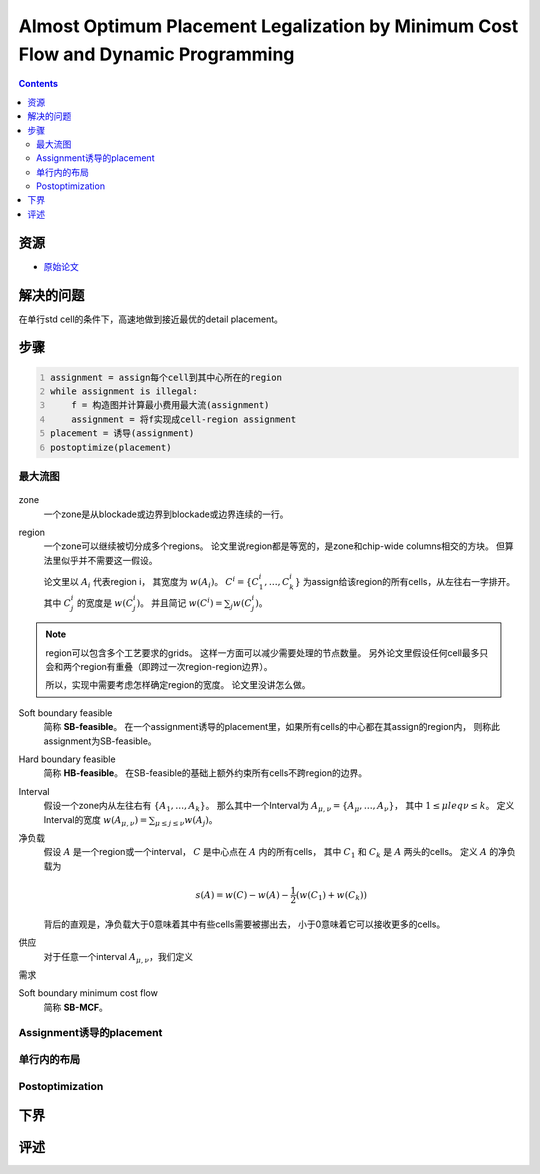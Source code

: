 ==================================================================================
Almost Optimum Placement Legalization by Minimum Cost Flow and Dynamic Programming
==================================================================================

..  contents::

资源
====

*   `原始论文 <AlmostOptimumPlacementLegalizationbyMinimumCostFlowandDynamicProgramming.pdf>`_

解决的问题
==========

在单行std cell的条件下，高速地做到接近最优的detail placement。

步骤
====

..  code:: python
    :number-lines:

    assignment = assign每个cell到其中心所在的region
    while assignment is illegal:
        f = 构造图并计算最小费用最大流(assignment)
        assignment = 将f实现成cell-region assignment
    placement = 诱导(assignment)
    postoptimize(placement)

最大流图
--------

..  figure:: ../../../pics/almost-optimum-placement-legalization-by-minimum-cost-flow-and-dynamic-programming/concepts.png
    :align: center

zone
    一个zone是从blockade或边界到blockade或边界连续的一行。

region
    一个zone可以继续被切分成多个regions。
    论文里说region都是等宽的，是zone和chip-wide columns相交的方块。
    但算法里似乎并不需要这一假设。

    论文里以 :math:`A_i` 代表region i，
    其宽度为 :math:`w(A_i)`。
    :math:`C^i=\{C^i_1,\dots,C^i_k\}` 为assign给该region的所有cells，从左往右一字排开。
    其中 :math:`C^i_j` 的宽度是 :math:`w(C^i_j)`。
    并且简记 :math:`w(C^i)=\sum_j w(C^i_j)`。

..  note::

    region可以包含多个工艺要求的grids。
    这样一方面可以减少需要处理的节点数量。
    另外论文里假设任何cell最多只会和两个region有重叠（即跨过一次region-region边界）。
    
    所以，实现中需要考虑怎样确定region的宽度。
    论文里没讲怎么做。

Soft boundary feasible
    简称 **SB-feasible**。
    在一个assignment诱导的placement里，如果所有cells的中心都在其assign的region内，
    则称此assignment为SB-feasible。

Hard boundary feasible
    简称 **HB-feasible**。
    在SB-feasible的基础上额外约束所有cells不跨region的边界。

Interval
    假设一个zone内从左往右有 :math:`\{A_1,\dots,A_k\}`。
    那么其中一个Interval为 :math:`A_{\mu,\nu}=\{A_\mu,\dots,A_\nu\}`，
    其中 :math:`1\leq \mu leq \nu \leq k`。
    定义Interval的宽度 :math:`w(A_{\mu,\nu})=\sum_{\mu\leq j\leq \nu}w(A_j)`。

净负载
    假设 :math:`A` 是一个region或一个interval，
    :math:`C` 是中心点在 :math:`A` 内的所有cells，
    其中 :math:`C_1` 和 :math:`C_k` 是 :math:`A` 两头的cells。
    定义 :math:`A` 的净负载为

    ..  math::

        s(A) = w(C) - w(A) - \frac{1}{2}(w(C_1)+w(C_k))

    背后的直观是，净负载大于0意味着其中有些cells需要被挪出去，
    小于0意味着它可以接收更多的cells。

供应
    对于任意一个interval :math:`A_{\mu,\nu}`，我们定义

需求

Soft boundary minimum cost flow
    简称 **SB-MCF**。


Assignment诱导的placement
-------------------------

单行内的布局
------------

Postoptimization
----------------

下界
====

评述
====


